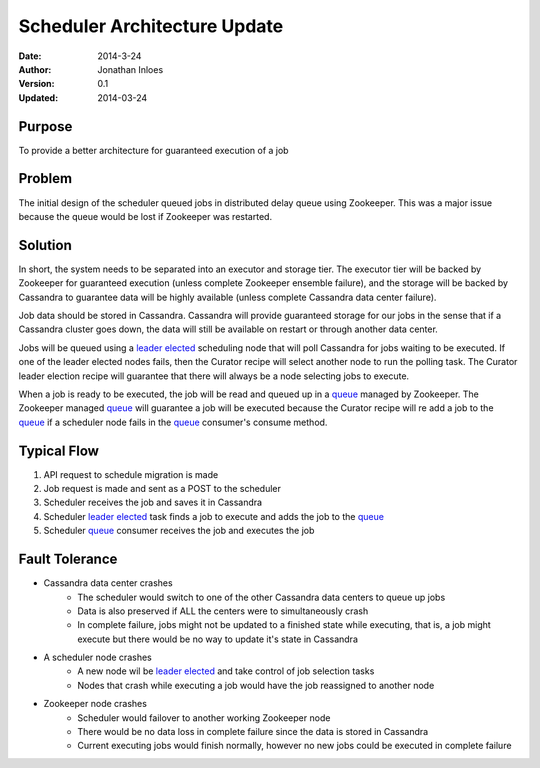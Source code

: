 =============================
Scheduler Architecture Update
=============================

:Date: 2014-3-24
:Author: Jonathan Inloes
:Version: 0.1
:Updated: 2014-03-24

Purpose
-------

To provide a better architecture for guaranteed execution of a job

Problem
-------

The initial design of the scheduler queued jobs in distributed delay queue using Zookeeper.
This was a major issue because the queue would be lost if Zookeeper was restarted.

Solution
--------

In short, the system needs to be separated into an executor and storage tier.
The executor tier will be backed by Zookeeper for guaranteed execution
(unless complete Zookeeper ensemble failure), and the storage will be backed
by Cassandra to guarantee data will be highly available (unless complete Cassandra data
center failure).

Job data should be stored in Cassandra. Cassandra will provide guaranteed storage for our jobs in
the sense that if a Cassandra cluster goes down, the data will still be available on restart or
through another data center.

Jobs will be queued using a `leader elected`_ scheduling node that will poll Cassandra for jobs
waiting to be executed. If one of the leader elected nodes fails, then the Curator recipe will
select another node to run the polling task. The Curator leader election recipe will guarantee that
there will always be a node selecting jobs to execute.

When a job is ready to be executed, the job will be read and queued up in a
queue_ managed by Zookeeper. The Zookeeper managed queue_ will guarantee a job will be executed
because the Curator recipe will re add a job to the queue_ if a scheduler node fails in the queue_
consumer's consume method.

Typical Flow
------------

#. API request to schedule migration is made
#. Job request is made and sent as a POST to the scheduler
#. Scheduler receives the job and saves it in Cassandra
#. Scheduler `leader elected`_ task finds a job to execute and adds the job to the queue_
#. Scheduler queue_ consumer receives the job and executes the job


Fault Tolerance
---------------

- Cassandra data center crashes
    - The scheduler would switch to one of the other Cassandra data centers to queue up jobs
    - Data is also preserved if ALL the centers were to simultaneously crash
    - In complete failure, jobs might not be updated to a finished state while executing, that is, a job might execute but there would be no way to update it's state in Cassandra
- A scheduler node crashes
    - A new node wil be `leader elected`_ and take control of job selection tasks
    - Nodes that crash while executing a job would have the job reassigned to another node
- Zookeeper node crashes
    - Scheduler would failover to another working Zookeeper node
    - There would be no data loss in complete failure since the data is stored in Cassandra
    - Current executing jobs would finish normally, however no new jobs could be executed in complete failure

.. _leader elected: http://curator.apache.org/curator-recipes/leader-election.html
.. _queue: http://curator.apache.org/curator-recipes/distributed-queue.html
